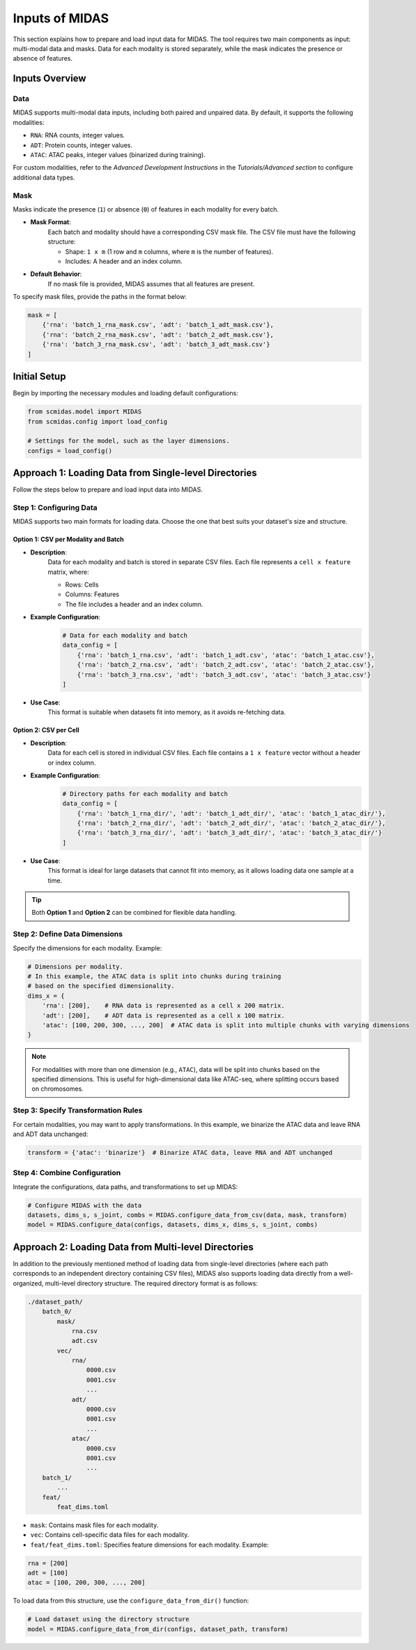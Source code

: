 Inputs of MIDAS
===============

This section explains how to prepare and load input data for MIDAS. 
The tool requires two main components as input: multi-modal data and masks. 
Data for each modality is stored separately, 
while the mask indicates the presence or absence of features.

Inputs Overview
~~~~~~~~~~~~~~~~~~~

Data
^^^^

MIDAS supports multi-modal data inputs, 
including both paired and unpaired data. 
By default, it supports the following modalities:

- ``RNA``: RNA counts,  integer values.
- ``ADT``: Protein counts, integer values.
- ``ATAC``: ATAC peaks, integer values (binarized during training).

For custom modalities, refer to the `Advanced Development Instructions` in the `Tutorials/Advanced section` to configure additional data types.

Mask
^^^^

Masks indicate the presence (``1``) or absence (``0``) of features in each modality for every batch.

- **Mask Format**:
    Each batch and modality should have a corresponding CSV mask file. The CSV file must have the following structure:

    - Shape: ``1 x m`` (1 row and ``m`` columns, where ``m`` is the number of features).
    - Includes: A header and an index column.

- **Default Behavior**:
    If no mask file is provided, MIDAS assumes that all features are present.

To specify mask files, provide the paths in the format below:

.. code-block:: python

    mask = [
        {'rna': 'batch_1_rna_mask.csv', 'adt': 'batch_1_adt_mask.csv'},
        {'rna': 'batch_2_rna_mask.csv', 'adt': 'batch_2_adt_mask.csv'},
        {'rna': 'batch_3_rna_mask.csv', 'adt': 'batch_3_adt_mask.csv'}
    ]


Initial Setup
~~~~~~~~~~~~~~~

Begin by importing the necessary modules and loading default configurations:

.. code-block:: python  

    from scmidas.model import MIDAS
    from scmidas.config import load_config

    # Settings for the model, such as the layer dimensions.
    configs = load_config()

Approach 1: Loading Data from Single-level Directories
~~~~~~~~~~~~~~~~~~~~~~~~~~~~~~~~~~~~~~~~~~~~~~~~~~~~~~

Follow the steps below to prepare and load input data into MIDAS.

Step 1: Configuring Data
^^^^^^^^^^^^^^^^^^^^^^^^^

MIDAS supports two main formats for loading data. Choose the one that best suits your dataset's size and structure.

Option 1: CSV per Modality and Batch
""""""""""""""""""""""""""""""""""""

- **Description**:
    Data for each modality and batch is stored in separate CSV files. Each file represents a ``cell x feature`` matrix, where:
    
    - Rows: Cells
    - Columns: Features
    - The file includes a header and an index column.

- **Example Configuration**:
    .. code-block:: python  

        # Data for each modality and batch
        data_config = [
            {'rna': 'batch_1_rna.csv', 'adt': 'batch_1_adt.csv', 'atac': 'batch_1_atac.csv'},
            {'rna': 'batch_2_rna.csv', 'adt': 'batch_2_adt.csv', 'atac': 'batch_2_atac.csv'},
            {'rna': 'batch_3_rna.csv', 'adt': 'batch_3_adt.csv', 'atac': 'batch_3_atac.csv'}
        ]
- **Use Case**:
    This format is suitable when datasets fit into memory, as it avoids re-fetching data.


Option 2: CSV per Cell
""""""""""""""""""""""""""""""""""""

- **Description**:
    Data for each cell is stored in individual CSV files. Each file contains a ``1 x feature`` vector without a header or index column.

- **Example Configuration**:
    .. code-block:: python

        # Directory paths for each modality and batch
        data_config = [
            {'rna': 'batch_1_rna_dir/', 'adt': 'batch_1_adt_dir/', 'atac': 'batch_1_atac_dir/'},
            {'rna': 'batch_2_rna_dir/', 'adt': 'batch_2_adt_dir/', 'atac': 'batch_2_atac_dir/'},
            {'rna': 'batch_3_rna_dir/', 'adt': 'batch_3_adt_dir/', 'atac': 'batch_3_atac_dir/'}
        ]

- **Use Case**:
    This format is ideal for large datasets that cannot fit into memory, as it allows loading data one sample at a time.

.. tip::
    Both **Option 1** and **Option 2** can be combined for flexible data handling.

Step 2: Define Data Dimensions
^^^^^^^^^^^^^^^^^^^^^^^^^^^^^^^^

Specify the dimensions for each modality. 
Example:

.. code-block:: python  

    # Dimensions per modality.
    # In this example, the ATAC data is split into chunks during training 
    # based on the specified dimensionality.
    dims_x = {
        'rna': [200],    # RNA data is represented as a cell x 200 matrix.
        'adt': [200],    # ADT data is represented as a cell x 100 matrix.
        'atac': [100, 200, 300, ..., 200]  # ATAC data is split into multiple chunks with varying dimensions
    }

.. note::

    For modalities with more than one dimension (e.g., ``ATAC``), 
    data will be split into chunks based on the specified dimensions. 
    This is useful for high-dimensional data like ATAC-seq, 
    where splitting occurs based on chromosomes.

Step 3: Specify Transformation Rules
^^^^^^^^^^^^^^^^^^^^^^^^^^^^^^^^^^^^^

For certain modalities, 
you may want to apply transformations. 
In this example, we binarize the ATAC data and leave RNA and ADT data unchanged:

.. code-block:: python  

    transform = {'atac': 'binarize'}  # Binarize ATAC data, leave RNA and ADT unchanged

Step 4: Combine Configuration
^^^^^^^^^^^^^^^^^^^^^^^^^^^^^^

Integrate the configurations, data paths, and transformations to set up MIDAS:

.. code-block:: python    

    # Configure MIDAS with the data
    datasets, dims_s, s_joint, combs = MIDAS.configure_data_from_csv(data, mask, transform)
    model = MIDAS.configure_data(configs, datasets, dims_x, dims_s, s_joint, combs)

Approach 2: Loading Data from Multi-level Directories
~~~~~~~~~~~~~~~~~~~~~~~~~~~~~~~~~~~~~~~~~~~~~~~~~~~~~

In addition to the previously mentioned method of loading data from single-level directories 
(where each path corresponds to an independent directory containing CSV files), 
MIDAS also supports loading data directly from a well-organized, multi-level directory structure. 
The required directory format is as follows:

.. code-block:: plaintext

    ./dataset_path/
        batch_0/
            mask/
                rna.csv
                adt.csv
            vec/
                rna/
                    0000.csv
                    0001.csv
                    ...
                adt/
                    0000.csv
                    0001.csv
                    ...
                atac/
                    0000.csv
                    0001.csv
                    ...
        batch_1/
            ...
        feat/
            feat_dims.toml

- ``mask``: Contains mask files for each modality.
- ``vec``: Contains cell-specific data files for each modality.
- ``feat/feat_dims.toml``: Specifies feature dimensions for each modality. Example:

.. code-block:: python

    rna = [200]
    adt = [100]
    atac = [100, 200, 300, ..., 200]

To load data from this structure, use the ``configure_data_from_dir()`` function:

.. code-block:: python

    # Load dataset using the directory structure
    model = MIDAS.configure_data_from_dir(configs, dataset_path, transform)

